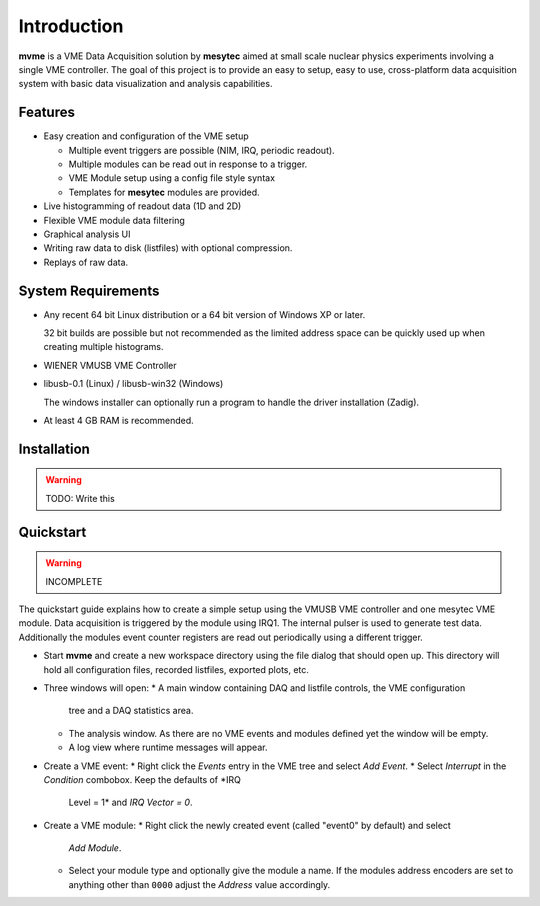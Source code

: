 ==================================================
Introduction
==================================================
**mvme** is a VME Data Acquisition solution by **mesytec** aimed at small scale nuclear physics
experiments involving a single VME controller. The goal of this project is to provide an easy to
setup, easy to use, cross-platform data acquisition system with basic data visualization and
analysis capabilities.

Features
--------
* Easy creation and configuration of the VME setup

  * Multiple event triggers are possible (NIM, IRQ, periodic readout).
  * Multiple modules can be read out in response to a trigger.
  * VME Module setup using a config file style syntax
  * Templates for **mesytec** modules are provided.

* Live histogramming of readout data (1D and 2D)
* Flexible VME module data filtering
* Graphical analysis UI
* Writing raw data to disk (listfiles) with optional compression.
* Replays of raw data.

System Requirements
-------------------
* Any recent 64 bit Linux distribution or a 64 bit version of Windows XP or later.

  32 bit builds are possible but not recommended as the limited address space can be quickly used up
  when creating multiple histograms.
* WIENER VMUSB VME Controller
* libusb-0.1 (Linux) / libusb-win32 (Windows)

  The windows installer can optionally run a program to handle the driver installation (Zadig).
* At least 4 GB RAM is recommended.

Installation
------------
.. warning::
    TODO: Write this

Quickstart
----------
.. warning::
    INCOMPLETE

The quickstart guide explains how to create a simple setup using the VMUSB VME
controller and one mesytec VME module. Data acquisition is triggered by the
module using IRQ1. The internal pulser is used to generate test data.
Additionally the modules event counter registers are read out periodically
using a different trigger.

* Start **mvme** and create a new workspace directory using the file dialog
  that should open up. This directory will hold all configuration files,
  recorded listfiles, exported plots, etc.

* Three windows will open:
  * A main window containing DAQ and listfile controls, the VME configuration
    tree and a DAQ statistics area.
  * The analysis window. As there are no VME events and modules defined yet the
    window will be empty.
  * A log view where runtime messages will appear.

* Create a VME event:
  * Right click the *Events* entry in the VME tree and select *Add Event*.
  * Select *Interrupt* in the *Condition* combobox. Keep the defaults of *IRQ
    Level = 1* and *IRQ Vector = 0*.

* Create a VME module:
  * Right click the newly created event (called "event0" by default) and select
    *Add Module*.
  * Select your module type and optionally give the module a name. If the
    modules address encoders are set to anything other than ``0000`` adjust the
    *Address* value accordingly.

.. ==================================================
.. Quickstart
.. ==================================================
.. .. FIXME: Incomplete and not great
.. * Create event, select irq 1, vector 0.
.. * Create module, edit module interface settings. Change irq to 1.
.. * Edit module settings, enable pulser for testing
.. * In the analysis window right click the module and select 'generate default filters'
.. * In the main window press start to enter DAQ mode.
.. * Check the log for any errors that might have occured during initialization
.. * Double click the amplitude histograms to verify the pulser is working and
..   data is being received properly.
